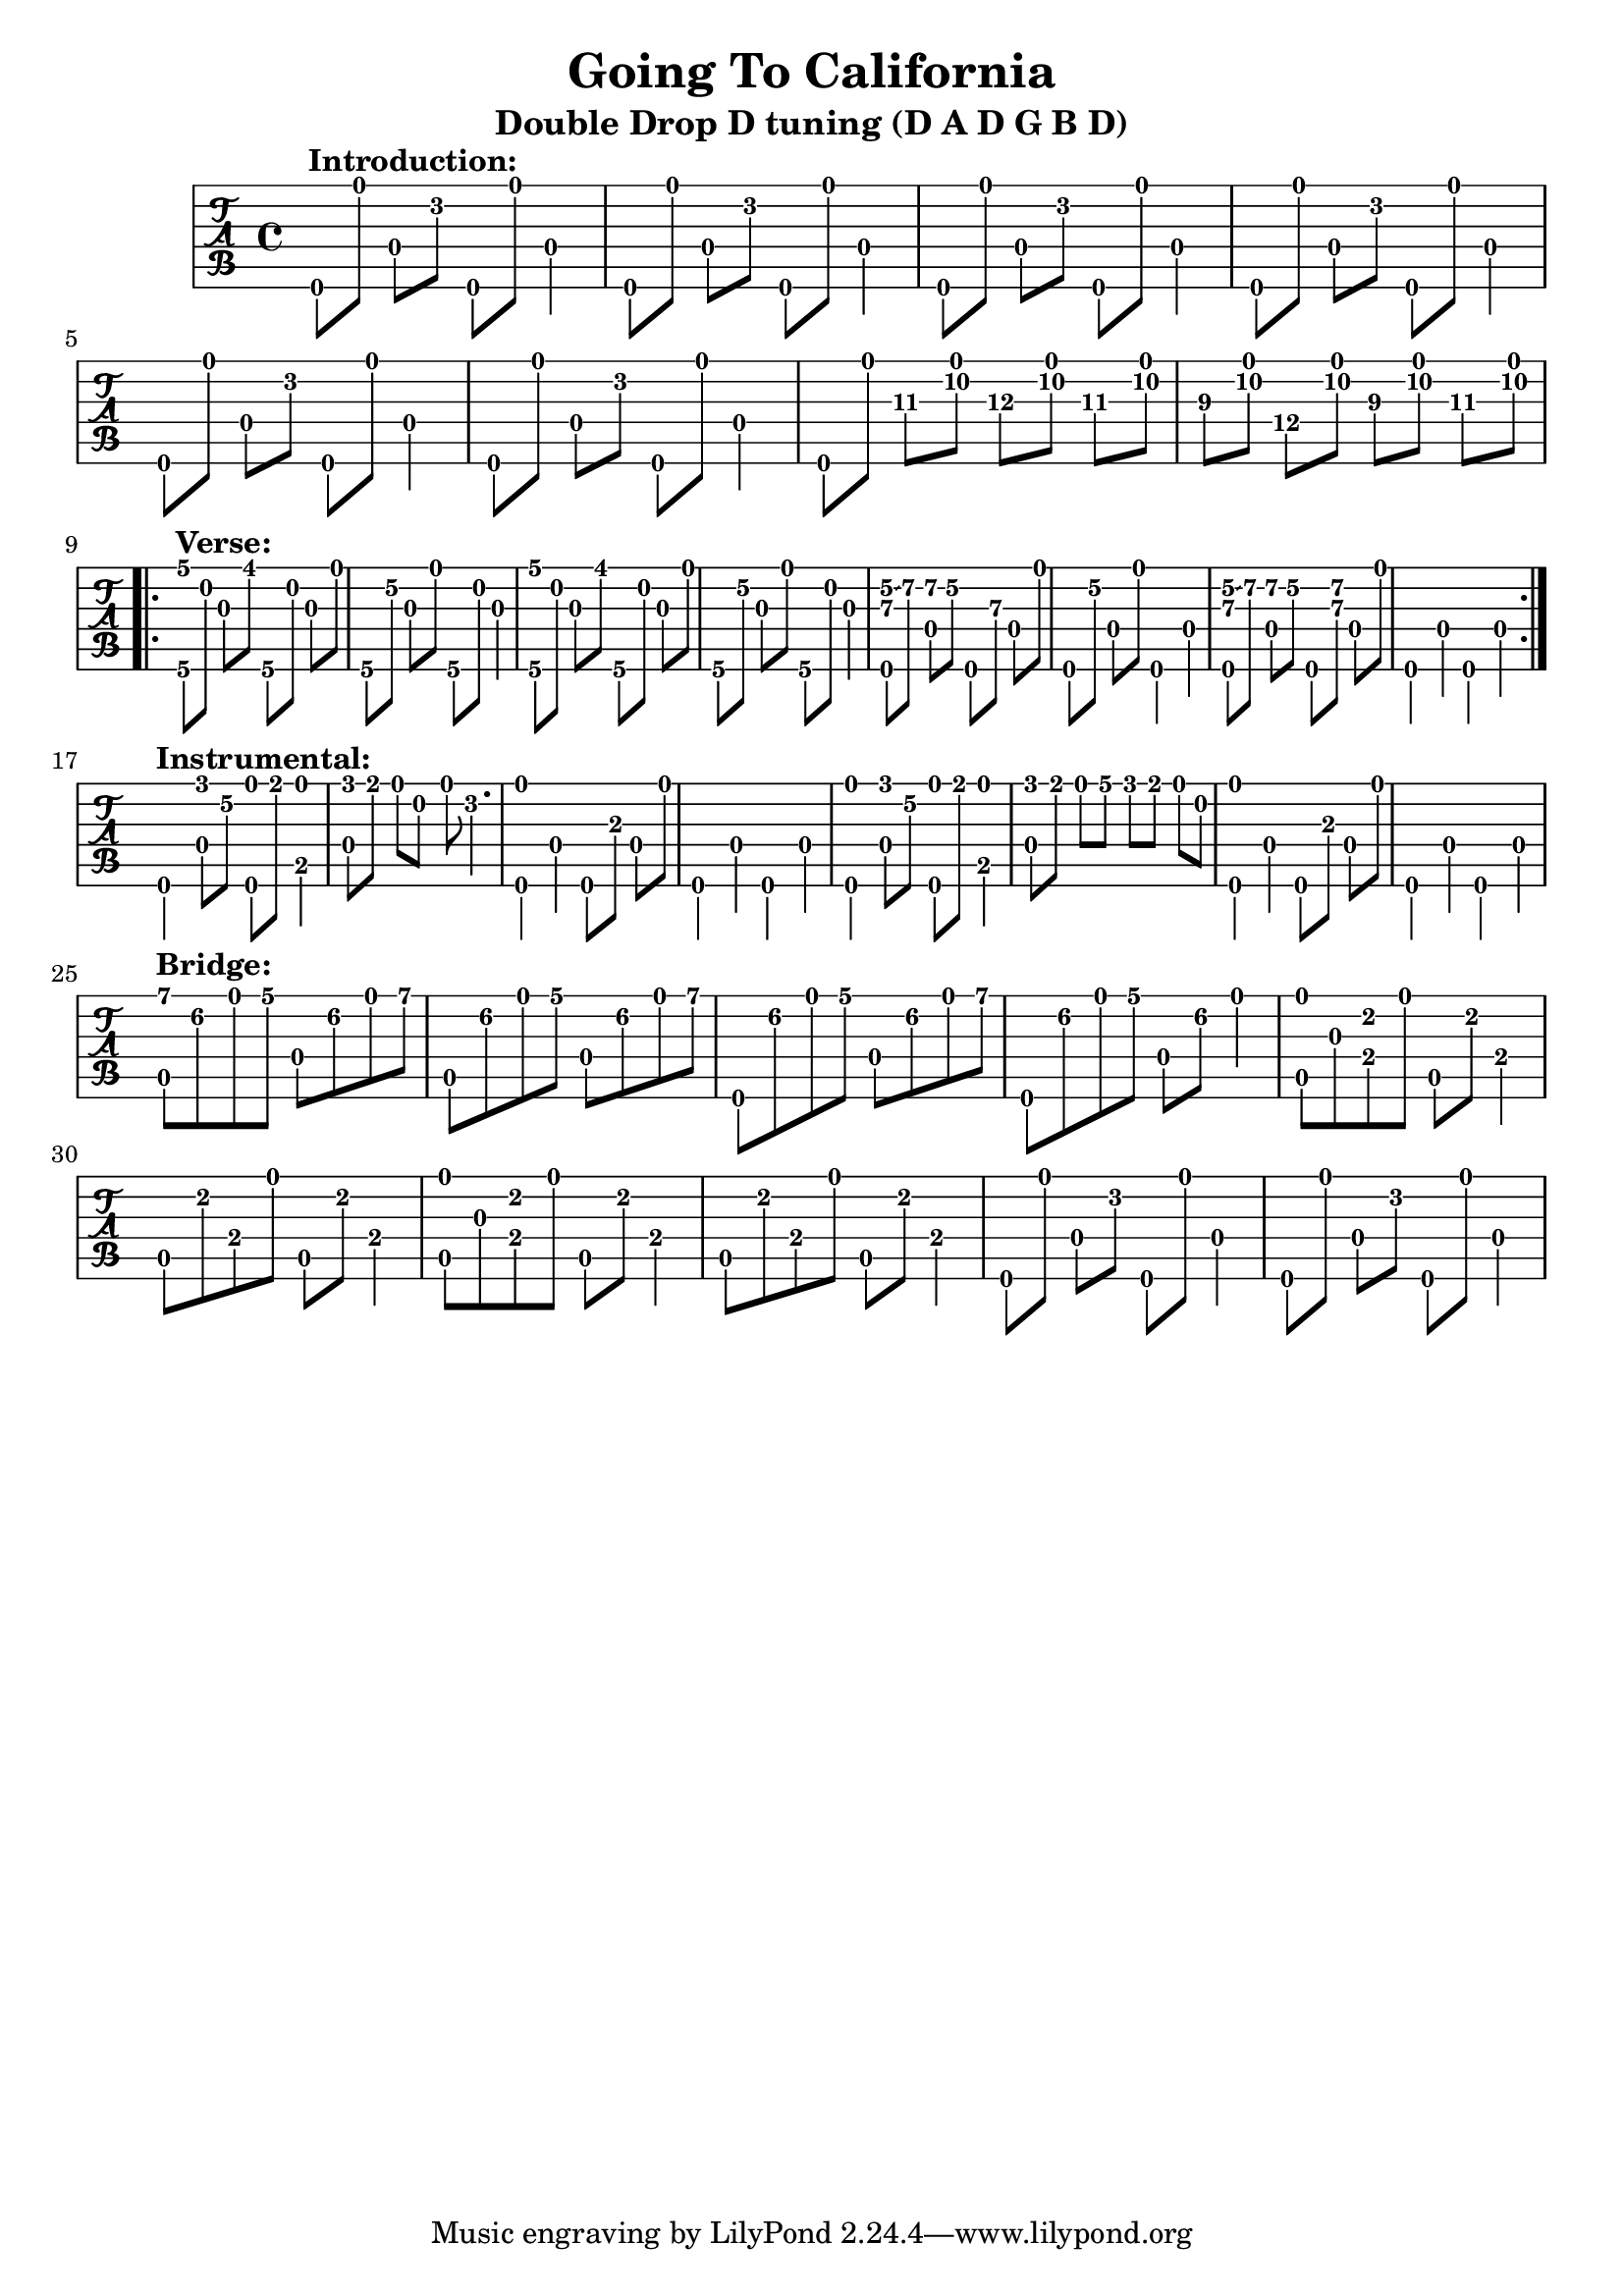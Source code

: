 % 
% 
%
\version "2.18.2"
\header {
  title = "Going To California"
  subtitle = "Double Drop D tuning (D A D G B D)"
  arranger = ""
  composer = ""
}

\makeDefaultStringTuning #'guitar-double-drop-d-tuning \stringTuning <d, a, d g b d'>

\layout { \override Voice.StringNumber #'stencil = ##f }

music = {
  \time 4/4
  \stemDown
  \set TabStaff.minimumFret = #0

 
  d,8^\markup { \bold "Introduction:" }[ d''8] d,[ d'\2] d,,[ d''] d,4
  d,8[ d''8] d,[ d'\2] d,,[ d''] d,4
  d,8[ d''8] d,[ d'\2] d,,[ d''] d,4
  d,8[ d''8] d,[ d'\2] d,,[ d''] d,4
  d,8[ d''8] d,[ d'\2] d,,[ d''] d,4
  d,8[ d''8] d,[ d'\2] d,,[ d''] d,4

  \set TabStaff.minimumFret = #9
  d,8[ d''8] fis\3[ <a\2 d,\1>] g\3[ <a\2 d,\1>] fis\3[ <a\2 d,\1>] 
  e\3 [ <a\2 d,\1>] d,\4[ <a'\2 d,\1>] e\3[ <a\2 d,\1>] fis\3[ <a\2 d,\1>] 
  
  \break
  
  \set TabStaff.minimumFret = #4
  \repeat volta 3 {
    <g,,\6 g''\1>8^\markup { \bold "Verse:" }[ b'\2] g\3[ fis'\1] g,,\6[ b'\2] g[ d']
    g,,\6[ e''\2] g,\3[ d'\1] g,,\6[ b'\2] g4
    <g,\6 g''\1>8[ b'\2] g\3[ fis'\1] g,,\6[ b'\2] g[ d']
    g,,\6[ e''\2] g,\3[ d'\1] g,,\6[ b'\2] g4
    <e'\2 d\3 d,,\6>8[ \glissando fis\2] <d,\4 fis'\2>[ e'\2] d,,\6[ d''\3] d,\4[ d'\1]
    d,,\6[ e''\2] d,\4[ d'\1] d,,4\6 d'\4
    <e'\2 d\3 d,,\6>8[ \glissando fis\2] <d,\4 fis'\2>[ e'\2] d,,\6[ <d''\3 fis\2>] d,\4[ d'\1]
    d,,4\6 d'4\4 d,4\6 d'4\4
  }
  
  \break
  
  \set TabStaff.minimumFret = #2
  d,4\6^\markup { \bold "Instrumental:" }<f''\1 d,\4>8[ e\2] <d\1 d,,\6>[ e\1] <d\1 b,\5>4
  <f\1 d,\4>8[ e\1] d\1[ b\2] d\1 d4.\2 
  <d\1 d,,\6>4 d,4\4 d,8\6[ a''\3] d,\4[ d'\1]
  d,,4\6 d'4\4 d,4\6 d'4\4
  
  <d'\1 d,,\6>4 <f\1 d,\4>8[ e\2] <d\1 d,,\6>[ e\1] <d\1 b,\5>4
  <f\1 d,\4>8[ e\1] d\1[ g\1] f\1[ e\1] d\1[ b\2]
  <d\1 d,,\6>4 d,4\4 d,8\6[ a''\3] d,\4[ d'\1]
  d,,4\6 d'4\4 d,4\6 d'4\4
  
  \break 
  
  \set TabStaff.minimumFret = #5
  <a''\1 a,,\5>8^\markup { \bold "Bridge:" } f\2 d\1 g\1 d,\4 f'\2 d\1 a'\1
  a,,\5  f''\2 d\1 g\1 d,\4 f'\2 d\1 a'\1
  d,,,\6 f''\2 d\1 g\1 d,\4 f'\2 d\1 a'\1
  d,,,\6 f''\2 d\1 g\1 d,\4 f'\2 d4\1
  
  <d\1 a,\5>8 g,\3 <cis\2 e,\4> d\1 a,\5 cis'\2 e,4\4
  a,8\5 cis'\2 e,\4 d'\1 a,\5 cis'\2 e,4\4
  <d'\1 a,\5>8 g,\3 <cis\2 e,\4> d\1 a,\5 cis'\2 e,4\4
  a,8\5 cis'\2 e,\4 d'\1 a,\5 cis'\2 e,4\4

  d,8[ d''8] d,[ d'\2] d,,[ d''] d,4
  d,8[ d''8] d,[ d'\2] d,,[ d''] d,4

}

\new TabStaff {
  \set TabStaff.stringTunings = #guitar-double-drop-d-tuning
  \relative c {
    \tabFullNotation
    \music
  }
}

\score {
  \music
  \midi {
  }
} 


